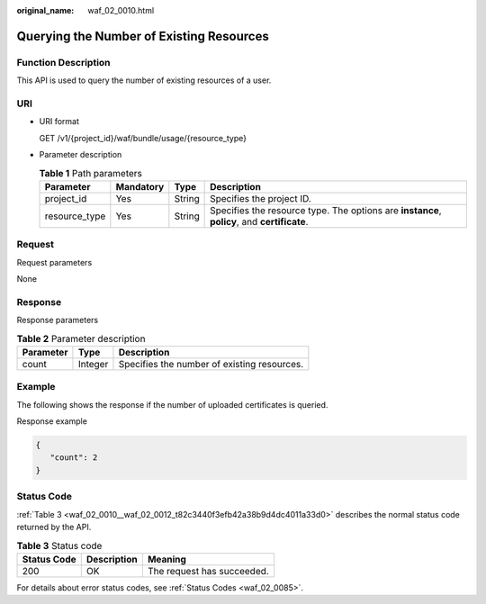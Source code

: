 :original_name: waf_02_0010.html

.. _waf_02_0010:

Querying the Number of Existing Resources
=========================================

Function Description
--------------------

This API is used to query the number of existing resources of a user.

URI
---

-  URI format

   GET /v1/{project_id}/waf/bundle/usage/{resource_type}

-  Parameter description

   .. table:: **Table 1** Path parameters

      +---------------+-----------+--------+---------------------------------------------------------------------------------------------+
      | Parameter     | Mandatory | Type   | Description                                                                                 |
      +===============+===========+========+=============================================================================================+
      | project_id    | Yes       | String | Specifies the project ID.                                                                   |
      +---------------+-----------+--------+---------------------------------------------------------------------------------------------+
      | resource_type | Yes       | String | Specifies the resource type. The options are **instance**, **policy**, and **certificate**. |
      +---------------+-----------+--------+---------------------------------------------------------------------------------------------+

Request
-------

Request parameters

None

Response
--------

Response parameters

.. table:: **Table 2** Parameter description

   ========= ======= ===========================================
   Parameter Type    Description
   ========= ======= ===========================================
   count     Integer Specifies the number of existing resources.
   ========= ======= ===========================================

Example
-------

The following shows the response if the number of uploaded certificates is queried.

Response example

.. code-block::

   {
      "count": 2
   }

Status Code
-----------

:ref:`Table 3 <waf_02_0010__waf_02_0012_t82c3440f3efb42a38b9d4dc4011a33d0>` describes the normal status code returned by the API.

.. _waf_02_0010__waf_02_0012_t82c3440f3efb42a38b9d4dc4011a33d0:

.. table:: **Table 3** Status code

   =========== =========== ==========================
   Status Code Description Meaning
   =========== =========== ==========================
   200         OK          The request has succeeded.
   =========== =========== ==========================

For details about error status codes, see :ref:`Status Codes <waf_02_0085>`.
